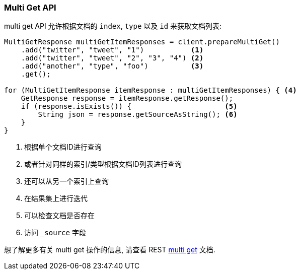 [[java-docs-multi-get]]
=== Multi Get API

multi get API 允许根据文档的 `index`, `type` 以及 `id` 来获取文档列表:

[source,java]
--------------------------------------------------
MultiGetResponse multiGetItemResponses = client.prepareMultiGet()
    .add("twitter", "tweet", "1")           <1>
    .add("twitter", "tweet", "2", "3", "4") <2>
    .add("another", "type", "foo")          <3>
    .get();

for (MultiGetItemResponse itemResponse : multiGetItemResponses) { <4>
    GetResponse response = itemResponse.getResponse();
    if (response.isExists()) {                      <5>
        String json = response.getSourceAsString(); <6>
    }
}
--------------------------------------------------
<1> 根据单个文档ID进行查询
<2> 或者针对同样的索引/类型根据文档ID列表进行查询
<3> 还可以从另一个索引上查询
<4> 在结果集上进行迭代
<5> 可以检查文档是否存在
<6> 访问 `_source` 字段

想了解更多有关 multi get 操作的信息, 请查看 REST https://www.elastic.co/guide/en/elasticsearch/reference/5.2/docs-multi-get.html[multi get] 文档.
